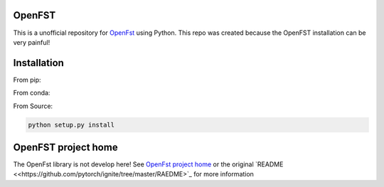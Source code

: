 OpenFST
=======

This is a unofficial repository for `OpenFst <http://openfst.org/>`_ using Python. This repo was created because the
OpenFST installation can be very painful!

Installation
============

From pip:

.. code:: bash
    pip install pyopenfst


From conda:

.. code:: bash
    conda install pyopenfst


From Source:

.. code:: bash

    python setup.py install


OpenFST project home
=======================

The OpenFst library is not develop here! See `OpenFst project home <http://openfst.org/>`_ or the original
`README <<https://github.com/pytorch/ignite/tree/master/RAEDME>`_ for more information